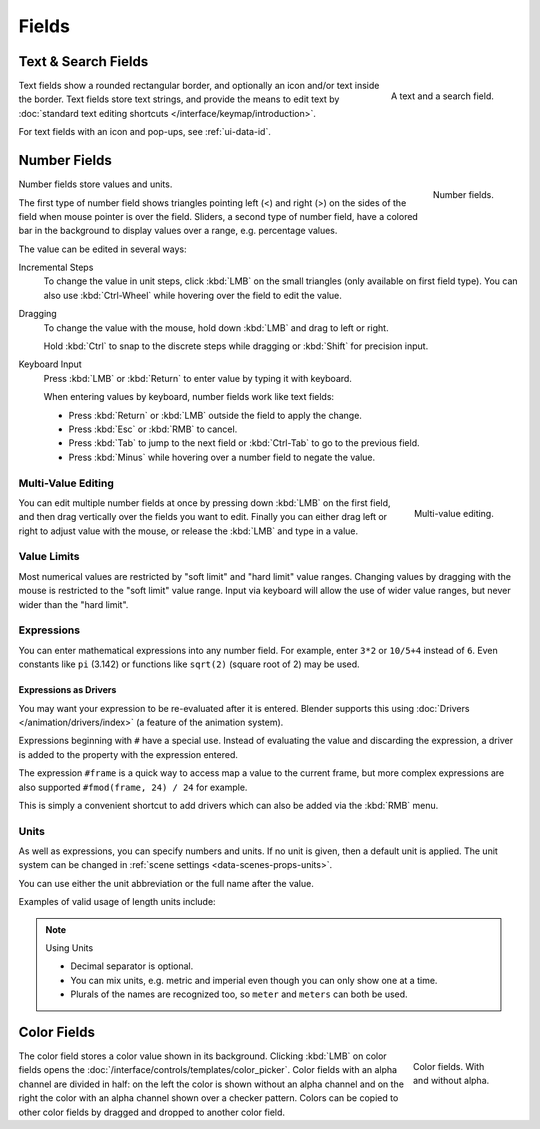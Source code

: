 
******
Fields
******

Text & Search Fields
====================

.. figure:: /images/interface_controls_buttons_buttons_text-search.png
   :align: right

   A text and a search field.

Text fields show a rounded rectangular border, and optionally an icon and/or text inside the border.
Text fields store text strings, and provide the means to edit text
by :doc:`standard text editing shortcuts </interface/keymap/introduction>`.

For text fields with an icon and pop-ups, see :ref:`ui-data-id`.


Number Fields
=============

.. figure:: /images/interface_controls_buttons_number_number-button.png
   :align: right

   Number fields.

Number fields store values and units.

The first type of number field shows triangles pointing left (<) and right (>)
on the sides of the field when mouse pointer is over the field.
Sliders, a second type of number field, have a colored bar in the background
to display values over a range, e.g. percentage values.

The value can be edited in several ways:

Incremental Steps
   To change the value in unit steps, click :kbd:`LMB` on the small triangles
   (only available on first field type).
   You can also use :kbd:`Ctrl-Wheel` while hovering over the field to edit the value.
Dragging
   To change the value with the mouse, hold down :kbd:`LMB` and drag to left or right.

   Hold :kbd:`Ctrl` to snap to the discrete steps while dragging or :kbd:`Shift` for precision input.

Keyboard Input
   Press :kbd:`LMB` or :kbd:`Return` to enter value by typing it with keyboard.

   When entering values by keyboard, number fields work like text fields:

   - Press :kbd:`Return` or :kbd:`LMB` outside the field to apply the change.
   - Press :kbd:`Esc` or :kbd:`RMB` to cancel.
   - Press :kbd:`Tab` to jump to the next field or :kbd:`Ctrl-Tab` to go to the previous field.
   - Press :kbd:`Minus` while hovering over a number field to negate the value.


Multi-Value Editing
-------------------

.. figure:: /images/interface_controls_buttons_number_multi-value-edit.png
   :align: right

   Multi-value editing.

You can edit multiple number fields at once by pressing down
:kbd:`LMB` on the first field, and then drag vertically over
the fields you want to edit. Finally you can either drag left or right to
adjust value with the mouse, or release the :kbd:`LMB` and type in a value.


Value Limits
------------

Most numerical values are restricted by "soft limit" and "hard limit" value ranges.
Changing values by dragging with the mouse is restricted to the "soft limit" value range.
Input via keyboard will allow the use of wider value ranges, but never wider than the "hard limit".


Expressions
-----------

.. Do not use mathjax here

You can enter mathematical expressions into any number field.
For example, enter ``3*2`` or ``10/5+4`` instead of ``6``.
Even constants like ``pi`` (3.142) or functions like ``sqrt(2)`` (square root of 2)
may be used.

.. seealso::

   These expressions are evaluated by Python; for all available math expressions see:
   `Math module reference <https://docs.python.org/3/library/math.html>`__.


Expressions as Drivers
^^^^^^^^^^^^^^^^^^^^^^

You may want your expression to be re-evaluated after it is entered.
Blender supports this using :doc:`Drivers </animation/drivers/index>` (a feature of the animation system).

Expressions beginning with ``#`` have a special use.
Instead of evaluating the value and discarding the expression,
a driver is added to the property with the expression entered.

The expression ``#frame`` is a quick way to access map a value to the current frame,
but more complex expressions are also supported ``#fmod(frame, 24) / 24`` for example.

This is simply a convenient shortcut to add drivers which can also be added via the :kbd:`RMB` menu.


Units
-----

As well as expressions, you can specify numbers and units.
If no unit is given, then a default unit is applied.
The unit system can be changed in :ref:`scene settings <data-scenes-props-units>`.

You can use either the unit abbreviation or the full name after the value.

Examples of valid usage of length units include:

.. hlist::
   :columns: 2

   - ``1cm``
   - ``1m 3mm``
   - ``1m, 3mm``
   - ``2ft``
   - ``3ft/0.5km``
   - ``2.2mm + 5' / 3" - 2yards``

.. note:: Using Units

   - Decimal separator is optional.
   - You can mix units, e.g. metric and imperial even though you can only show one at a time.
   - Plurals of the names are recognized too, so ``meter`` and ``meters`` can both be used.


Color Fields
============

.. figure:: /images/interface_controls_buttons_buttons_color.png
   :align: right
   :figwidth: 129px

   Color fields. With and without alpha.

The color field stores a color value shown in its background.
Clicking :kbd:`LMB` on color fields opens the :doc:`/interface/controls/templates/color_picker`.
Color fields with an alpha channel are divided in half: on the left the color is shown without an alpha channel and
on the right the color with an alpha channel shown over a checker pattern.
Colors can be copied to other color fields by dragged and dropped to another color field.
